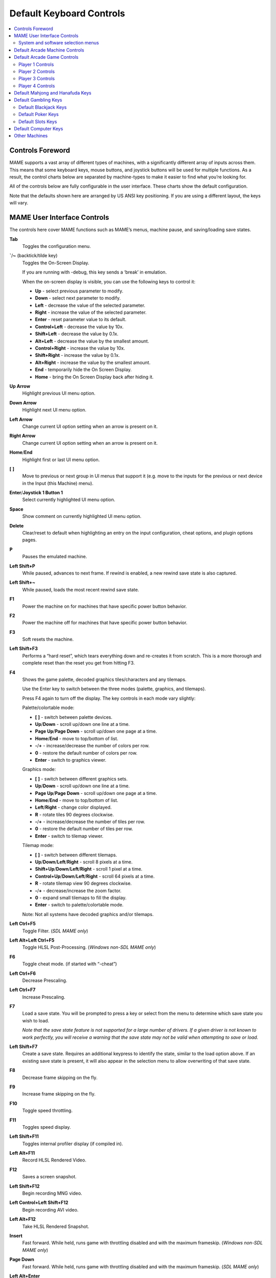 Default Keyboard Controls
=========================

.. contents:: :local:


.. _default-keys-foreword:

Controls Foreword
-----------------

MAME supports a vast array of different types of machines, with a
significantly different array of inputs across them. This means that some
keyboard keys, mouse buttons, and joystick buttons will be used for multiple
functions. As a result, the control charts below are separated by machine-types
to make it easier to find what you’re looking for.

All of the controls below are fully configurable in the user interface. These
charts show the default configuration.

Note that the defaults shown here are arranged by US ANSI key positioning. If
you are using a different layout, the keys will vary.

MAME User Interface Controls
----------------------------

The controls here cover MAME functions such as MAME’s menus, machine pause,
and saving/loading save states.


**Tab**
    Toggles the configuration menu.
**`**/**~** (backtick/tilde key)
    Toggles the On-Screen Display.

    If you are running with -debug, this key sends a ‘break’ in emulation.

    When the on-screen display is visible, you can use the following
    keys to control it:

    * **Up** - select previous parameter to modify.
    * **Down** - select next parameter to modify.
    * **Left** - decrease the value of the selected parameter.
    * **Right** - increase the value of the selected parameter.
    * **Enter** - reset parameter value to its default.
    * **Control+Left** - decrease the value by 10x.
    * **Shift+Left** - decrease the value by 0.1x.
    * **Alt+Left** - decrease the value by the smallest amount.
    * **Control+Right** - increase the value by 10x.
    * **Shift+Right** - increase the value by 0.1x.
    * **Alt+Right** - increase the value by the smallest amount.
    * **End** - temporarily hide the On Screen Display.
    * **Home** - bring the On Screen Display back after hiding it.
**Up Arrow**
    Highlight previous UI menu option.
**Down Arrow**
    Highlight next UI menu option.
**Left Arrow**
    Change current UI option setting when an arrow is present on it.
**Right Arrow**
    Change current UI option setting when an arrow is present on it.
**Home**/**End**
    Highlight first or last UI menu option.
**[** **]**
    Move to previous or next group in UI menus that support it (e.g. move to the
    inputs for the previous or next device in the Input (this Machine) menu).
**Enter**/**Joystick 1 Button 1**
    Select currently highlighted UI menu option.
**Space**
    Show comment on currently highlighted UI menu option.
**Delete**
    Clear/reset to default when highlighting an entry on the input
    configuration, cheat options, and plugin options pages.
**P**
    Pauses the emulated machine.
**Left Shift+P**
    While paused, advances to next frame. If rewind is enabled, a new rewind
    save state is also captured.
**Left Shift+~**
    While paused, loads the most recent rewind save state.
**F1**
    Power the machine on for machines that have specific power button behavior.
**F2**
    Power the machine off for machines that have specific power button behavior.
**F3**
    Soft resets the machine.
**Left Shift+F3**
    Performs a “hard reset”, which tears everything down and re-creates it from
    scratch. This is a more thorough and complete reset than the reset you get
    from hitting F3.
**F4**
    Shows the game palette, decoded graphics tiles/characters and any tilemaps.

    Use the Enter key to switch between the three modes (palette, graphics, and
    tilemaps).

    Press F4 again to turn off the display.
    The key controls in each mode vary slightly:

    Palette/colortable mode:

    * **[** **]** - switch between palette devices.
    * **Up**/**Down** - scroll up/down one line at a time.
    * **Page Up**/**Page Down** - scroll up/down one page at a time.
    * **Home**/**End** - move to top/bottom of list.
    * **-**/**+** - increase/decrease the number of colors per row.
    * **0** - restore the default number of colors per row.
    * **Enter** - switch to graphics viewer.

    Graphics mode:

    * **[** **]** - switch between different graphics sets.
    * **Up**/**Down** - scroll up/down one line at a time.
    * **Page Up**/**Page Down** - scroll up/down one page at a time.
    * **Home**/**End** - move to top/bottom of list.
    * **Left**/**Right** - change color displayed.
    * **R** - rotate tiles 90 degrees clockwise.
    * **-**/**+** - increase/decrease the number of tiles per row.
    * **0** - restore the default number of tiles per row.
    * **Enter** - switch to tilemap viewer.

    Tilemap mode:

    * **[** **]** - switch between different tilemaps.
    * **Up**/**Down**/**Left**/**Right** - scroll 8 pixels at a time.
    * **Shift+Up**/**Down**/**Left**/**Right** - scroll 1 pixel at a time.
    * **Control+Up**/**Down**/**Left**/**Right** - scroll 64 pixels at a time.
    * **R** - rotate tilemap view 90 degrees clockwise.
    * **-**/**+** - decrease/increase the zoom factor.
    * **0** - expand small tilemaps to fill the display.
    * **Enter** - switch to palette/colortable mode.

    Note: Not all systems have decoded graphics and/or tilemaps.
**Left Ctrl+F5**
    Toggle Filter.
    (*SDL MAME only*)
**Left Alt+Left Ctrl+F5**
    Toggle HLSL Post-Processing.
    (*Windows non-SDL MAME only*)
**F6**
    Toggle cheat mode. (if started with “-cheat”)
**Left Ctrl+F6**
    Decrease Prescaling.
**Left Ctrl+F7**
    Increase Prescaling.
**F7**
    Load a save state. You will be prompted to press a key or select from the
    menu to determine which save state you wish to load.

    *Note that the save state feature is not supported for a large number of
    drivers. If a given driver is not known to work perfectly, you will
    receive a warning that the save state may not be valid when attempting to
    save or load.*
**Left Shift+F7**
    Create a save state. Requires an additional keypress to identify the state,
    similar to the load option above. If an existing save state is present, it
    will also appear in the selection menu to allow overwriting of that save
    state.
**F8**
    Decrease frame skipping on the fly.
**F9**
    Increase frame skipping on the fly.
**F10**
    Toggle speed throttling.
**F11**
    Toggles speed display.
**Left Shift+F11**
    Toggles internal profiler display (if compiled in).
**Left Alt+F11**
    Record HLSL Rendered Video.
**F12**
    Saves a screen snapshot.
**Left Shift+F12**
    Begin recording MNG video.
**Left Control+Left Shift+F12**
    Begin recording AVI video.
**Left Alt+F12**
    Take HLSL Rendered Snapshot.
**Insert**
    Fast forward. While held, runs game with throttling disabled and with the
    maximum frameskip.
    (*Windows non-SDL MAME only*)
**Page Down**
    Fast forward. While held, runs game with throttling disabled and with the
    maximum frameskip.
    (*SDL MAME only*)
**Left Alt+Enter**
    Toggles between full-screen and windowed mode.
**Scroll Lock**/**Forward Delete** (Mac Desktop)/**fn-Delete** (Mac Laptop)
    Default mapping for the **uimodekey**.

    This key toggles MAME’s response to user interface keys such as the
    (by default) **Tab** key being used for menus. All emulated machines
    which require emulated keyboards will start with UI controls disabled by
    default and you can only access the internal UI by first hitting this
    **uimodekey** key. You can change the initial status of the emulated
    keyboard as presented upon start by using
    :ref:`-uimodekey<mame-commandline-uimodekey>`
**Escape**
    Exit emulator, return to the previous menu, or cancel the current UI option.


.. _default-selmenu-keys:

System and software selection menus
~~~~~~~~~~~~~~~~~~~~~~~~~~~~~~~~~~~

The system and software selection menus use additional controls

**Tab**
    Moves keyboard/controller focus to the next UI panel.
**Shift+Tab**
    Moves keyboard/controller focus to the previous UI panel.
**Left Alt+F**
    Adds or removes the selected system or software list item from the favorites
    list.
**Left Alt+E**
    Exports the currently displayed list of systems.
**Left Alt+D**
    Shows the full-size info viewer if info is available for the selected system
    or software list item.  (Shows information loaded by the data plugin from
    external files, including history.xml and mameinfo.dat.)
**F1**
    Audits system ROMs and disk images.


.. _default-arcade-keys:

Default Arcade Machine Controls
-------------------------------

This section covers controls that are applicable to most kinds of arcade
machines.  Note that not all machines will have all of these controls.  All the
controls below are fully configurable in the user interface.  This list shows
the standard keyboard configuration.

**5** *(not numeric keypad)*
    Coin slot 1
**6** *(not numeric keypad)*
    Coin slot 2
**7** *(not numeric keypad)*
    Coin slot 3
**8** *(not numeric keypad)*
    Coin slot 4
**Backspace**
    Bill 1 (For machines that have a bill receptor/note reader)
**T**
    Tilt

    Usually a tilt switch or shock sensor that will end the current game, reset
    credits and/or reset the machine if the machine is knocked excessively hard
    or moved.  Most commonly found on pinball machines.
**-** *(not numeric keypad)*
    Volume Down

    For machines that have an electronic volume control.
**=** *(not numeric keypad)*
    Volume Up

    For machines that have an electronic volume control.
**F1**
    Memory Reset

    This resets high scores, credits/winnings, statistics, and/or operator
    settings on machines that support it.
**F2**
    Service Mode

    This is a momentary push-button on some machines, while it is a toggle
    switch or DIP switch on others.
**9** *(not numeric keypad)*
    Service 1

    Service buttons are typically used to give free credits or to navigate the
    operator service menus.
**0** *(not numeric keypad)*
    Service 2
**-** *(not numeric keypad)*
    Service 3
**=** *(not numeric keypad)*
    Service 4


.. _default-game-keys:

Default Arcade Game Controls
----------------------------

This section covers controls for arcade games using common joystick/button
control schemes.  All the controls below are fully configurable in the user
interface.  This list shows the standard keyboard configuration.

**5** *(not numeric keypad)*
    Coin slot 1
**6** *(not numeric keypad)*
    Coin slot 2
**7** *(not numeric keypad)*
    Coin slot 3
**8** *(not numeric keypad)*
    Coin slot 4
**1** *(not numeric keypad)*
    Player 1 start or 1 player mode
**2** *(not numeric keypad)*
    Player 2 start or 2 players mode
**3** *(not numeric keypad)*
    Player 3 start or 3 players mode
**4** *(not numeric keypad)*
    Player 4 start or 4 players mode


.. _default-player1-keys:

Player 1 Controls
~~~~~~~~~~~~~~~~~

**Up Arrow**
    Player 1 Up
**Down Arrow**
    Player 1 Down
**Left Arrow**
    Player 1 Left
**Right Arrow**
    Player 1 Right
**E**
    Player 1 Up on Left Stick for dual-stick machines (e.g. Robotron)
**D**
    Player 1 Down on Left Stick for dual-stick machines (e.g. Robotron)
**S**
    Player 1 Left on Left Stick for dual-stick machines (e.g. Robotron)
**F**
    Player 1 Right on Left Stick for dual-stick machines (e.g. Robotron)
**I**
    Player 1 Up on Right Stick for dual-stick machines (e.g. Robotron)
**K**
    Player 1 Down on Right Stick for dual-stick machines (e.g. Robotron)
**J**
    Player 1 Left on Right Stick for dual-stick machines (e.g. Robotron)
**L**
    Player 1 Right on Right Stick for dual-stick machines (e.g. Robotron)
**Left Ctrl**/**Mouse B0**/**Gun 1 Button 0**
    Player 1 Button 1
**Left Alt**/**Mouse B2**/**Gun 1 Button 1**
    Player 1 Button 2
**Spacebar**/**Mouse B1**/**Joystick 1 Button 1 or B**
    Player 1 Button 3
**Left Shift**
    Player 1 Button 4
**Z**
    Player 1 Button 5
**X**
    Player 1 Button 6
**C**
    Player 1 Button 7
**V**
    Player 1 Button 8
**B**
    Player 1 Button 9
**N**
    Player 1 Button 10
**M**
    Player 1 Button 11
**,**
    Player 1 Button 12
**.**
    Player 1 Button 13
**/**
    Player 1 Button 14
**Right Shift**
    Player 1 Button 15


.. _default-player2-keys:

Player 2 Controls
~~~~~~~~~~~~~~~~~

**R**
    Player 2 Up
**F**
    Player 2 Down
**D**
    Player 2 Left
**G**
    Player 2 Right
**A**
    Player 2 Button 1
**S**
    Player 2 Button 2
**Q**
    Player 2 Button 3
**W**
    Player 2 Button 4
**E**
    Player 2 Button 5


.. _default-player3-keys:

Player 3 Controls
~~~~~~~~~~~~~~~~~

**I**
    Player 3 Up
**K**
    Player 3 Down
**J**
    Player 3 Left
**L**
    Player 3 Right
**Right Control**
    Player 3 Button 1
**Right Shift**
    Player 3 Button 2
**Enter** *(not numeric keypad)*
    Player 3 Button 3


.. _default-player4-keys:

Player 4 Controls
~~~~~~~~~~~~~~~~~

**8** *(on numeric keypad)*
    Player 4 Up
**2** *(on numeric keypad)*
    Player 4 Down
**4** *(on numeric keypad)*
    Player 4 Left
**6** *(on numeric keypad)*
    Player 4 Right
**0** *(on numeric keypad)*
    Player 4 Button 1
**.** *(on numeric keypad)*
    Player 4 Button 2
**Enter** *(on numeric keypad)*
    Player 4 Button 3


.. _default-mahjong-hanafuda-keys:

Default Mahjong and Hanafuda Keys
---------------------------------

Most mahjong and hanafuda games use a standard control panel layout.  Some keys
may not be present, depending on the kind of game.  For example games without a
bonus game feature may lack the Take Score, Double Up, Big and Small keys, and
games without gambling features may also lack the Bet key.  Some games may not
use all keys that are present. For example many games do not use the Flip Flop
and Last Chance keys.

.. image:: images/mahjongpanel.svg
    :width: 100%
    :align: center
    :alt: Standard mahjong control panel layout

Due to the large number of keys, MAME only provides default input configuration
for a single set of player controls.  For multi-player mahjong/hanafuda games,
or mahjong/hanafuda games with multiple player positions, manual configuration
is required. All the keys below are fully configurable in the user interface.
This list shows the standard keyboard configuration.


**5** *(not numeric keypad)*
    Coin slot 1
**6** *(not numeric keypad)*
    Coin slot 2
**7** *(not numeric keypad)*
    Coin slot 3
**8** *(not numeric keypad)*
    Coin slot 4
**Y**
    Player 1 Mahjong/Hanafuda Flip Flop
**1** *(not numeric keypad)*
    Player 1 start or 1 player mode
**2** *(not numeric keypad)*
    Player 2 start or 2 players mode
**3** *(not numeric keypad)*
    Player 3 start or 3 players mode

    Mahjong Bet
**4** *(not numeric keypad)*
    Player 4 start or 4 players mode
**Right Ctrl**
    Player 1 Mahjong/Hanafuda Take Score
**Right Shift**
    Player 1 Mahjong/Hanafuda Double Up
**Enter**
    Player 1 Mahjong/Hanafuda Big
**Backspace**
    Player 1 Mahjong/Hanafuda Small
**Right Alt**
    Player 1 Mahjong/Hanafuda Last Chance
**Ctrl**
    Mahjong Kan
**Alt**
    Mahjong Pon
**Spacebar**
    Mahjong Chi
**Shift**
    Mahjong Reach
**Z**
    Mahjong Ron
**A**
    Player 1 Mahjong/Hanafuda A
**B**
    Player 1 Mahjong/Hanafuda B
**C**
    Player 1 Mahjong/Hanafuda C
**D**
    Player 1 Mahjong/Hanafuda D
**E**
    Player 1 Mahjong/Hanafuda E
**F**
    Player 1 Mahjong/Hanafuda F
**G**
    Player 1 Mahjong/Hanafuda G
**H**
    Player 1 Mahjong/Hanafuda H
**I**
    Player 1 Mahjong I
**J**
    Player 1 Mahjong J
**K**
    Player 1 Mahjong K
**L**
    Player 1 Mahjong L
**M**
    Player 1 Mahjong M

    Player 1 Hanafuda Yes
**N**
    Player 1 Mahjong N

    Player 1 Hanafuda No
**O**
    Player 1 Taiwanese Mahjong O
**Semicolon**
    Player 1 Taiwanese Mahjong P
**Q**
    Player 1 Taiwanese Mahjong Q


.. _default-gambling-keys:

Default Gambling Keys
---------------------

All the keys below are fully configurable in the user interface. This list shows
the standard keyboard configuration.

Note that many gambling games use buttons for multiple functions.  For example a
slots game may use the Start button to stop all reels, lacking a dedicated Stop
All Reels button, or a poker game may use the hold buttons to control the
double-up bonus game, lacking dedicated Take Score, Double Up, High and Low
buttons.


**5**
    Coin slot 1
**6**
    Coin slot 2
**7**
    Coin slot 3
**8**
    Coin slot 4
**Backspace**
    Bill 1 (For machines that have a bill receptor/note reader)
**I**
    Payout
**Q**
    Key In
**W**
    Key Out
**F1**
    Memory Reset
**9** *(not numeric keypad)*
    Service 1 (Service buttons are typically used to give free credits or to
    navigate the internal operator service menus)
**0** *(not numeric keypad)*
    Service 2
    Book-Keeping (for machines that have this functionality)
**-** *(not numeric keypad)*
    Service 3
**=** *(not numeric keypad)*
    Service 4
**M**
    Bet
**1** *(not numeric keypad)*
    Player 1 start or 1 player mode
**2** *(not numeric keypad)*
    Deal
**L**
    Stand
**4** *(not numeric keypad)*
    Take Score

    For games that allow gambling winnings in a double-or-nothing bonus game,
    this takes the winnings from the main game.
**3** *(not numeric keypad)*
    Double Up

    For games that allow gambling winnings in a double-or-nothing bonus game,
    this gambles the winnings from the main game in the bonus game.
**D**
    Half Gamble

    Used by games that allow gambling half or all of the winnings from the main
    game in the bonus game.
**A**
    High
**S**
    Low
**O**
    Door


.. _default-blackjack-keys:

Default Blackjack Keys
~~~~~~~~~~~~~~~~~~~~~~

All the keys below are fully configurable in the user interface. This list shows
the standard keyboard configuration.


**1**
    Player 1 start or 1 player mode

    Used to deal a new hand for games that have separate buttons to deal a new
    hand and draw an additional card.
**2**
    Deal (hit)

    Used to draw an additional card, and to deal a new hand in games that don’t
    use separate buttons to deal a new hand and draw an additional card.
**L**
    Stand


.. _default-poker-keys:

Default Poker Keys
~~~~~~~~~~~~~~~~~~

All the keys below are fully configurable in the user interface. This list shows
the standard keyboard configuration.


**1**
    Player 1 start or 1 player mode

    Used to deal a new hand for games that have separate buttons to deal a new
    hand and draw replacement cards.
**2**
    Deal

    Used to draw replacement cards, and to deal a new hand in games that don’t
    use separate buttons to deal a new hand and draw replacement cards.
**Z**
    Hold 1/discard 1
**X**
    Hold 2/discard 2
**C**
    Hold 3/discard 3
**V**
    Hold 4/discard 4
**B**
    Hold 5/discard 5
**N**
    Cancel

    Used by some games to cancel current selection for cards to hold/discard.


.. _default-slots-keys:

Default Slots Keys
~~~~~~~~~~~~~~~~~~

All the keys below are fully configurable in the user interface. This list shows
the standard keyboard configuration.


**1**
    Player 1 start or 1 player mode
**X**
    Stop Reel 1
**C**
    Stop Reel 2
**V**
    Stop Reel 3
**B**
    Stop Reel 4
**Z**
    Stop All Reels


.. _default-computer-keys:

Default Computer Keys
---------------------

All the keys below are fully configurable in the user interface. This list shows
the standard keyboard configuration.

Note that controls can vary widely by computer type, so not all keys are shown
here. See the “Input (this Machine)” section of MAME’s configuration menu for
details for the machine you are currently using.


**Tab**
    Toggles the configuration menu.
**Scroll Lock**/**Forward Delete** (Mac Desktop)/**fn-Delete** (Mac Laptop)
    Default mapping for the **uimodekey**.

    This key toggles MAME’s response to user interface keys such as the
    (by default) **Tab** key being used for menus. All emulated machines
    which require emulated keyboards will start with UI controls disabled by
    default and you can only access the internal UI by first hitting this
    **uimodekey** key. You can change the initial status of the emulated
    keyboard as presented upon start by using
    :ref:`-uimodekey<mame-commandline-uimodekey>`
**F2**
    Start tape for machines that have cassette tape drives.
**Shift+F2**
    Stop tape for machines that have cassette tape drives.
**Left Shift+Scroll Lock**
    Pastes from system clipboard into the emulated machine.
**Alphanumeric Keys**
    These keys are mapped to their equivalents in the emulated machine by
    default.


.. _default-othermachine-keys:

Other Machines
--------------

All the keys are fully configurable in the user interface.

Note that controls can vary widely by machine type, so default keys are not
shown here and defaults will vary considerably based on the manufacturer and
style. See the “Input (this Machine)” section of MAME’s configuration menu for
details for the machine you are currently using.

